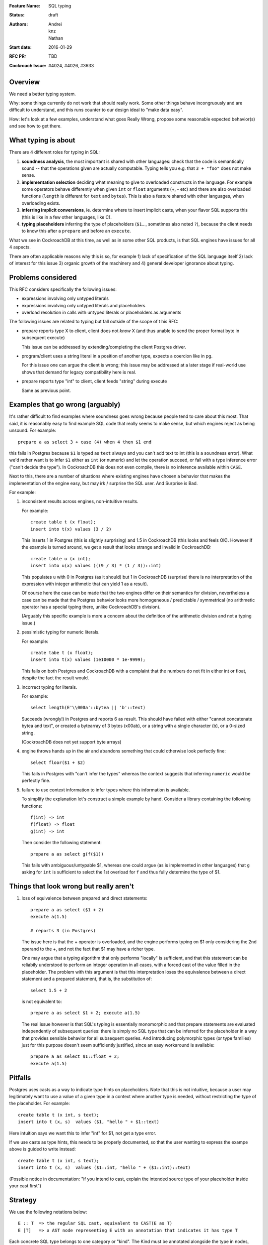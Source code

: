 :Feature Name: SQL typing
:Status: draft
:Authors: Andrei, knz, Nathan
:Start date: 2016-01-29
:RFC PR: TBD
:Cockroach Issue: #4024, #4026, #3633

Overview
========

We need a better typing system.

Why: some things currently do not work that should really work. Some
other things behave incongruously and are difficult to understand, and
this runs counter to our design ideal to "make data easy".

How: let's look at a few examples, understand what goes Really Wrong,
propose some reasonable expected behavior(s) and see how to get there.

What typing is about
====================

There are 4 different roles for typing in SQL:

1. **soundness analysis**, the most important is shared with other
   languages: check that the code is semantically sound -- that the
   operations given are actually computable. Typing tells you
   e.g. that ``3 + "foo"`` does not make sense.

2. **implementation selection** deciding what meaning to give
   to overloaded constructs in the language. For example some
   operators behave differently when given ``int`` or ``float``
   arguments (+, - etc) and there are also overloaded functions
   (``length`` is different for ``text`` and ``bytes``). This is also a
   feature shared with other languages, when overloading exists.

3. **inferring implicit conversions**, ie. determine where to insert
   implicit casts, when your flavor SQL supports this (this is like in
   a few other languages, like C).

4. **typing placeholders** inferring the type of
   placeholders (``$1``..., sometimes also noted ``?``), because the
   client needs to know this after a ``prepare`` and before an
   ``execute``.

What we see in CockroachDB at this time, as well as in some other SQL
products, is that SQL engines have issues for all 4 aspects.

There are often applicable reasons why this is so, for example
1) lack of specification of the SQL language itself 2) lack of
interest for this issue 3) organic growth of the machinery and 4)
general developer ignorance about typing.

Problems considered
===================

This RFC considers specifically the following issues:

- expressions involving only untyped literals
- expressions involving only untyped literals and placeholders
- overload resolution in calls with untyped literals or placeholders as arguments

The following issues are related to typing but fall outside of the scope of t his RFC:
  
- prepare reports type X to client, client does not *know* X (and thus
  unable to send the proper format byte in subsequent execute)

  This issue can be addressed by extending/completing the client
  Postgres driver.

- program/client uses a string literal in a position of another type,
  expects a coercion like in pg.

  For this issue one can argue the client is wrong; this issue may be
  addressed at a later stage if real-world use shows that demand for
  legacy compatibility here is real.
  
- prepare reports type "int" to client, client feeds "string" during execute

  Same as previous point.

Examples that go wrong (arguably)
=================================

It's rather difficult to find examples where soundness goes wrong
because people tend to care about this most. That said, it is
reasonably easy to find example SQL code that really seems to make
sense, but which engines reject as being unsound. For example::

    prepare a as select 3 + case (4) when 4 then $1 end

this fails in Postgres because ``$1`` is typed as ``text`` always and
you can't add text to int (this is a soundness error). What we'd
rather want is to infer ``$1`` either as ``int`` (or numeric) and let
the operation succeed, or fail with a type inference error ("can't
decide the type"). In CockroachDB this does not even compile, there is
no inference available within ``CASE``.

Next to this, there are a number of situations where existing engines
have chosen a behavior that makes the implementation of the engine
easy, but may irk / surprise the SQL user. And Surprise is Bad.

For example:

1) inconsistent results across engines, non-intuitive results.

   For example::

        create table t (x float);
	insert into t(x) values (3 / 2)

   This inserts 1 in Postgres (this is slightly surprising) and 1.5 in
   CockroachDB (this looks and feels OK). However 
   if the example is turned around, we get a result that looks
   strange and invalid in CockroachDB::

        create table u (x int);
	insert into u(x) values (((9 / 3) * (1 / 3))::int)

   This populates ``u`` with 0 in Postgres (as it should) but 1 in
   CockroachDB (surprise! there is no interpretation of the expression
   with integer arithmetic that can yield 1 as a result).

   Of course here the case can be made that the two engines differ on
   their semantics for division, nevertheless a case can be made that
   the Postgres behavior looks more homogeneous / predictable /
   symmetrical (no arithmetic operator has a special typing there, unlike
   CockroachDB's division).

   (Arguably this specific example is more a concern about the
   definition of the arithmetic division and not a typing issue.)

2) pessimistic typing for numeric literals.

   For example::

      create tabe t (x float);
      insert into t(x) values (1e10000 * 1e-9999);

   This fails on both Postgres and CockroachDB with a complaint that
   the numbers do not fit in either int or float, despite the fact the
   result would.

3) incorrect typing for literals.

   For example::

      select length(E'\\000a'::bytea || 'b'::text)

   Succeeds (wrongly!) in Postgres and reports 6 as result.  This
   should have failed with either "cannot concatenate bytea and text",
   or created a bytearray of 3 bytes (\x00ab), or a string with a
   single character (b), or a 0-sized string.

   (CockroachDB does not yet support byte arrays)

4) engine throws hands up in the air and abandons something that could
   otherwise look perfectly fine::

       select floor($1 + $2)

   This fails in Postgres with "can't infer the types" whereas the
   context suggests that inferring ``numeric`` would be perfectly
   fine.

5) failure to use context information to infer types where this
   information is available.

   To simplify the explanation let's construct a simple example by
   hand. Consider a library containing the following functions::

        f(int) -> int
	f(float) -> float
	g(int) -> int

   Then consider the following statement::

        prepare a as select g(f($1))

   This fails with ambiguous/untypable $1, whereas one could argue (as
   is implemented in other languages) that ``g`` asking for ``int`` is
   sufficient to select the 1st overload for ``f`` and thus fully
   determine the type of $1.
   

Things that look wrong but really aren't
========================================

1) loss of equivalence between prepared and direct statements::

     prepare a as select ($1 + 2)
     execute a(1.5)

     # reports 3 (in Postgres)

   The issue here is that the + operator is overloaded, and the
   engine performs typing on $1 only considering the 2nd operand to
   the +, and not the fact that $1 may have a richer type.

   One may argue that a typing algorithm that only performs "locally"
   is sufficient, and that this statement can be reliabily understood
   to perform an integer operation in all cases, with a forced cast of
   the value filled in the placeholder. The problem with this argument
   is that this interpretation loses the equivalence between a direct
   statement and a prepared statement, that is, the substitution of::

      select 1.5 + 2

   is not equivalent to::

      prepare a as select $1 + 2; execute a(1.5)

   The real issue however is that SQL's typing is essentially
   monomorphic and that prepare statements are evaluated independently
   of subsequent queries: there is simply no SQL type that can be
   inferred for the placeholder in a way that provides sensible
   behavior for all subsequent queries. And introducing
   polymorphic types (or type families) just for this purpose
   doesn't seem sufficiently justified, since an easy workaround is available::

     prepare a as select $1::float + 2;
     execute a(1.5)
   
   


Pitfalls
========

Postgres uses casts as a way to indicate type hints on
placeholders. Note that this is not intuitive, because
a user may legitimately want to
use a value of a given type in a context where another type is needed,
without restricting the type of the placeholder. For example::

  create table t (x int, s text);
  insert into t (x, s)  values ($1, "hello " + $1::text)

Here intuition says we want this to infer "int" for $1, not get a type error.

If we use casts as type hints, this needs to be properly documented, so that
the user wanting to express the exampe above is guided to write instead::

  create table t (x int, s text);
  insert into t (x, s)  values ($1::int, "hello " + ($1::int)::text)

(Possible notice in documentation: "if you intend to cast, explain
the intended source type of your placeholder inside your cast first")

Strategy
========

We use the following notations below::

   E :: T  => the regular SQL cast, equivalent to CAST(E as T)
   E [T]   => a AST node representing E with an annotation that indicates it has type T

Each concrete SQL type belongs to one category or "kind". The Kind
must be annotated alongside the type in nodes, because the kind may be
determined for a node before its type. (We can also say that "the
unknown type belongs to all kinds").

======== =================
Type     Kind
======== =================
numeric  Number-like (N)
float    Number-like (N)
int      Number-like (N)
text     String-like (S)
varchar  String-like (S)
bytea    String-like (S)
bool     Boolean (B)
======== =================
    
We also thus denote::

   E [T]      E has type T specifically
   E [*K]     E has an unknown type in category K


We assume that an initial/earlier phase has performed
the reduction of casted placeholders (but only placeholders!), that is, folding::

     $1::T      => $1[T]
     x::T       => x :: T  (for any x that is not a placeholder)

     $1::T :: U => $1[T] :: U

Then we type using the following types

A. Constant folding.

   This reduces complex expressions without losing information (like
   in Go!). Literal constants are evaluated using either their type if
   intrinsically known (for unambiguous literals like true/false), or
   an internal exact implementation type for ambiguous literals. This
   is performed for all expressions involving only untyped literals
   and functions applications applied only to such expressions.
   
   Which exact types are used:
   - for literals that look like numbers, the type from the ... library
   - for literals that look like strings, use bytea internally
   
   While the constant expressions are folded, the results must be
   typed using either the intrinsic type if all operands had one; or
   the unknown type for a specific kind when the operands did not have
   a single intrinsic type.
   
   For example::
   
     true and false               => false[bool]
     'a' + 'b'                    => "ab"[*S]
     E'a\\000' + 'b'              => "a\0b"[*S]
     12 + 3.5                     => 15.5[*N]
     case 1 when 1 then x         => x[?]
     case 1 when 1 then 2         => 2[*N]
     3 + case 1 when 1 then 2     => 5[*N]
     abs(-2)                      => 2[*N]
     abs(-2e10000)                => 2e10000[*N]

   Note that folding does not take place for functions/operators that are overloaded
   and when the operands have different types (we resolve type coercions at a later phase)::

     23 + 'abc'                   => 23[*N] + 'abc'[*S]
     23 + sin(23)                 => 23[*N] + -0.8462204041751706[float]

   Folding does "as much work as possible", for example::

     case x when 1 + 2 then 3 - 4 => (case x[?] when 3[*N] then -1[*N])[*N]

   Note that casts select a specific type, but may stop the fold because the surrounding
   operation becomes applied to different types::

     true::bool and false         => false[bool] (both operands of "and" are bool)
     1::int + 23                  => 1[int] + 23[*N]
     (2 + 3)::int + 23            => 5[int] + 23[*N]

   The optimization for functions only takes place for a limited subset
   of supported functions, they need to be pure and have an
   implementation for the exact type.

B. Culling and candidate type collection.

   This phase collects candidate types for AST nodes, does a
   pre-selection of candidates for overloaded calls and computes
   intersections.

   This is a depth-first, post-order traversal. At every node:
   
   i.   the candidate types of the children are computed first
   
   ii.  the current node is looked at, some candidate overloads may be filtered out
   
   iii. in case of call to an overloaded op/fun, the argument types are used to restrict the candidate set
        of the direct child nodes (set intersection).
	
   iv.  if the steps above determine more than 1 possible type for a node, and that node
        is neither a constant nor a placeholder, typing fails as ambiguous. If the step determines
	there are no possible types for a node, fail as a typing error.

        (Note: this is probably a point where we can look at implicit coercions)

   For this step we expand all the "unknown type in kind K" notations into the actual
   set of possible types in that kind.

   Simple example::

      5[int] + 23[*N]

   This filters the candidates for + to only the one taking int and int (rule ii).  Then by rule iii
   the annotation on  23 is changed, and we obtain::

      ( 5[int] + 23[int] )[int]
      
   Another example::

     'abc' + $1

   In this expression constant folding/typing has given us type [text,bytea]
   (all types in kind S) for the literal 'abc' and "unknown" (any
   type) for $1.

   The addition has has many overloads, but the 1st argument's candidate types ([text,bytea])
   restricts the overload to those candidates (rule ii)::

         text x text -> text
	 bytea x bytea -> bytea

   Given this information (restriction of the overload) we change the
   type annotation on the 2nd argument to intersect with the possible
   types at that location::
     
         'abc'[text,bytea] + $1[text,bytea]

   And given these arguments, we resolve the set of possible types
   for the addition as a whole::

         ('abc'[text,bytea] + $1[text,bytea] )[text,bytea]

   Another example::
   
       f:int->int
       f:float->float
       f:text->text
       (12 + $1) + f($1)

   We type as follows::

       (12[*N] + $1) + f($1)
          .
	  
       (12[*N] + $1[*N]) + f($1[*N])
                   .
                   Note that the placeholders in the AST share
		   their type annotation between all their occurrences
		   (this is unique to them, e.g. literals have
		   separate type annotations)

       (12[*N] + $1[*N])[*N] + f($1[*N])
                        .

       (12[*N] + $1[*N])[*N] + f($1[*N])
                                 .
				 (nothing to do anymore)

       (12[*N] + $1[*N])[*N] + f($1[*N])
                               .

    At this point, we are looking at ``f($1[int,float,numeric,...])``.
    Yet f is only overloaded for int and float, therefore, we restrict
    the set of candidates to those allowed by the type of $1 at that point,
    and that reduces us to::

        f:int->int
	f:float->float
   
    And the typing continues, restricting the type of $1::

       (12[*N] + $1[int,float])[*N] + f($1[int,float])
                                      .

       (12[*N] + $1[int,float])[*N] + f($1[int,float])[int,float]
                                      .

       (12[*N] + $1[int,float])[*N] + f($1[int,float])[int,float]
                                    .

    Aha! Now the plus sees an operand on the right more restricted than the one on the left,
    so it filters out all the unapplicable candidates, and only the following are left over::

       +: int,int->int
       +: float,float->float

    And thus this phase completes with::

       ((12[*N] + $1[int,float])[int,float] + f($1[int,float])[int,float])[int,float]
                                            .

    Notice how the restrictions only apply to the direct children
    nodes when there is a call and not pushed further down (e.g. to
    ``12[*N]`` in this example).

C. Repeat B as long as there is at least one candidate set with more
   than 1 type, and until the candidate sets do not evolve any more.

   This simplifies the example above to::

     ((12[int,float] + $1[int,float])[int,float] + f($1[int,float])[int,float])[int,float]
     
D. Refine the type of constants. 

   This is a depth-first, post-order traversal.

   For every constant with more than one type in its candidate type
   set, pick the best type that can represent the constant.

   - for numeric types, we use the order int, float, numeric
   - for strings and bytea, we use string if possible (no nul byte nor
     invalid unicode encoding), otherwise bytea

   For example::

     12[int,float] + $1[int,float] => 12[int] + $1[int, float]


   The reason why we consider constants here (and not placeholders) is that
   the programmers express an intent about typing in the form of their literals.
   That is, there is a special meaning expressed by writing "2.0" instead of "2".

E. Run B-C again. This will refine the type of placeholders
   automatically.

F. If there is any remaining candidate type set with more than one
   candidate, fail with ambiguous.


Revisiting the examples from earlier with this strategy
=======================================================

::

    prepare a as select 3 + case (4) when 4 then $1 end
                        3[*N] + $1[?]     A
                        3[*N] + $1[*N]    B
                        3[int] + $1[*N]   D
			3[int] + $1[int]  B

    OK
 
    prepare a as select ($1 + 2)
                         $1[*N] + 2[*N]   B
			 $1[*N] + 2[int]  D
			 $1[int] + 2[int] B
    execute a(1.5)
    (Casualty, but recoverable by explicit type hints in the prepare
    statement)


    select floor($1 + $2)
                 $1[*N] + $2[*N]  B
    => failure
    (Casualty, can't push demanded types yet)


    f(int) -> int
    f(float) -> float
    g(int) -> int
    prepare a as select g(f($1))
                            $1[int,float]  B
    => failure
    (Casualty, can't push demanded types yet)

    create table t (x decimal);
    insert into t(x) values (3/2)
                             (3/2)[*N]        A
			     (3/2)[decimal]   B

    OK
    
    create table u (x int);
    insert into u(x) values (((9 / 3) * (1 / 3))::int)
                               3 * (1/3)::int   A
                               1::int           A
			       1[int]           A
			       
    OK

    create tabe t (x float);
    insert into t(x) values (1e10000 * 1e-9999)
                             10[*N]    A
                             10[float] B
			     
    OK

    select length(E'\\000' + 'a'::bytea)
                  E'\\000'[*S] + 'a'[bytea]  
		  E'\\000'[bytea] + 'a'[bytea]  B
		 
    OK

    select length(E'\\000a'::bytea || 'b'::text)
                  E'\\000a'[bytea] || 'b'[text]
		  then failure, no overload for || found
		  
    OK		  

    f:int,float->int
    f:string,string->int
    g:float,numeric->int
    g:string,string->int
    h:numeric,float->int
    h:string,string->int
    prepare a as select  f($1,$2) + g($2,$3) + h($3,$1)
              f($1[int,text],$2[float,text]) + ....
	      .
	      f(...)+g($2[float,text],$3[numeric,text]) + ...
	                                .
              f(...)+g(...)+h($3[numeric,text],$1[text])
	                                         .

              (B re-iterates)

              f($1[text],$2[text]) + ...
	                   .    
	      f(...)+g($2[text],$3[text]) + ...
	                          .
              f(...)+g(...)+h($3[text],$1[text])
	                                 .

              (B stops, all types have been resolved)

     => $1, $2, $3 must be texts
     

     select (3 + $1) + ($1 + 3.5)
             3[*N] + $1[*N] + $1[*N] + 3.5[*N]       B
             3[int] + $1[*N] + $1[*N] + 3.5[float]   D
             3[int] + $1[int] + ...                  B
                      .
             3[int] + $1[int] + $1[int] + 3.5[float] B
		                       .  failure, unknown overload

     (Casualty? Postgres infers numeric)

